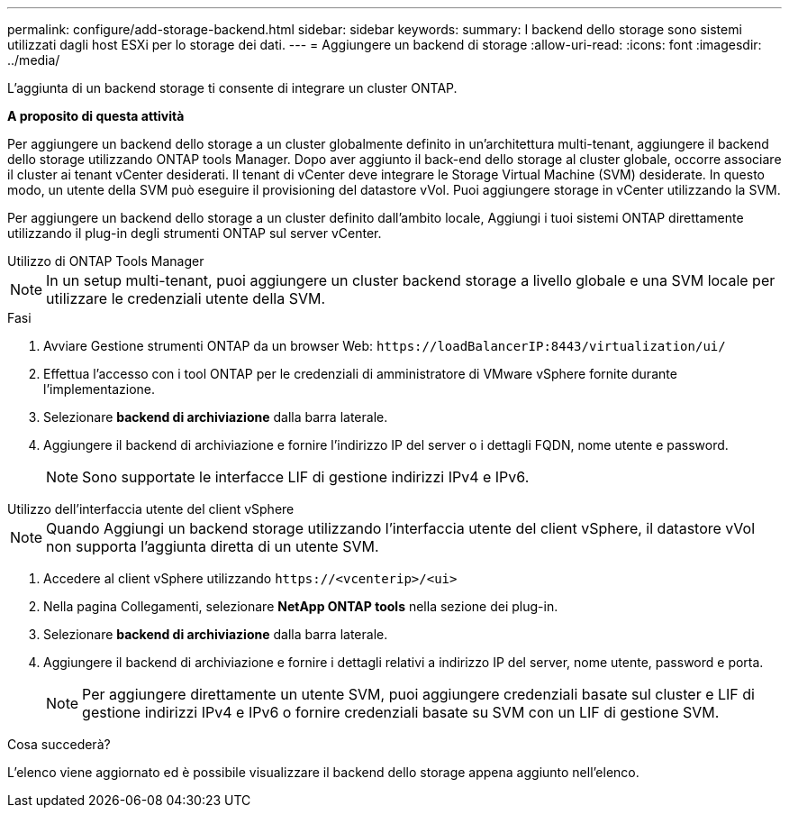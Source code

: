 ---
permalink: configure/add-storage-backend.html 
sidebar: sidebar 
keywords:  
summary: I backend dello storage sono sistemi utilizzati dagli host ESXi per lo storage dei dati. 
---
= Aggiungere un backend di storage
:allow-uri-read: 
:icons: font
:imagesdir: ../media/


[role="lead"]
L'aggiunta di un backend storage ti consente di integrare un cluster ONTAP.

*A proposito di questa attività*

Per aggiungere un backend dello storage a un cluster globalmente definito in un'architettura multi-tenant, aggiungere il backend dello storage utilizzando ONTAP tools Manager. Dopo aver aggiunto il back-end dello storage al cluster globale, occorre associare il cluster ai tenant vCenter desiderati. Il tenant di vCenter deve integrare le Storage Virtual Machine (SVM) desiderate. In questo modo, un utente della SVM può eseguire il provisioning del datastore vVol. Puoi aggiungere storage in vCenter utilizzando la SVM.

Per aggiungere un backend dello storage a un cluster definito dall'ambito locale, Aggiungi i tuoi sistemi ONTAP direttamente utilizzando il plug-in degli strumenti ONTAP sul server vCenter.

[role="tabbed-block"]
====
.Utilizzo di ONTAP Tools Manager
--

NOTE: In un setup multi-tenant, puoi aggiungere un cluster backend storage a livello globale e una SVM locale per utilizzare le credenziali utente della SVM.

.Fasi
. Avviare Gestione strumenti ONTAP da un browser Web: `\https://loadBalancerIP:8443/virtualization/ui/`
. Effettua l'accesso con i tool ONTAP per le credenziali di amministratore di VMware vSphere fornite durante l'implementazione.
. Selezionare *backend di archiviazione* dalla barra laterale.
. Aggiungere il backend di archiviazione e fornire l'indirizzo IP del server o i dettagli FQDN, nome utente e password.
+

NOTE: Sono supportate le interfacce LIF di gestione indirizzi IPv4 e IPv6.



--
.Utilizzo dell'interfaccia utente del client vSphere
--

NOTE: Quando Aggiungi un backend storage utilizzando l'interfaccia utente del client vSphere, il datastore vVol non supporta l'aggiunta diretta di un utente SVM.

. Accedere al client vSphere utilizzando `\https://<vcenterip>/<ui>`
. Nella pagina Collegamenti, selezionare *NetApp ONTAP tools* nella sezione dei plug-in.
. Selezionare *backend di archiviazione* dalla barra laterale.
. Aggiungere il backend di archiviazione e fornire i dettagli relativi a indirizzo IP del server, nome utente, password e porta.
+

NOTE: Per aggiungere direttamente un utente SVM, puoi aggiungere credenziali basate sul cluster e LIF di gestione indirizzi IPv4 e IPv6 o fornire credenziali basate su SVM con un LIF di gestione SVM.



.Cosa succederà?
L'elenco viene aggiornato ed è possibile visualizzare il backend dello storage appena aggiunto nell'elenco.

--
====